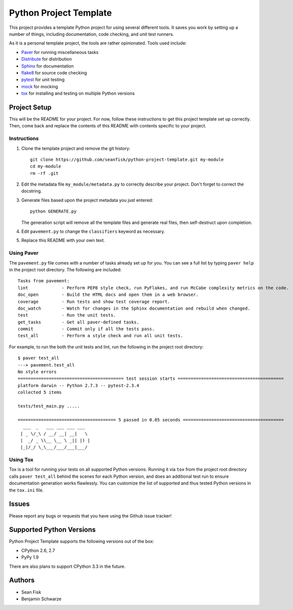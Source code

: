 =========================
 Python Project Template
=========================

.. image:: https://travis-ci.org/seanfisk/python-project-template.png
   :target: https://travis-ci.org/seanfisk/python-project-template

This project provides a template Python project for using several different tools. It saves you work by setting up a number of things, including documentation, code checking, and unit test runners.

As it is a personal template project, the tools are rather opinionated. Tools used include:

* Paver_ for running miscellaneous tasks
* Distribute_ for distribution
* Sphinx_ for documentation
* flake8_ for source code checking
* pytest_ for unit testing
* mock_ for mocking
* tox_ for installing and testing on multiple Python versions

.. _Paver: http://paver.github.io/paver/
.. _Distribute: http://pythonhosted.org/distribute/
.. _Sphinx: http://sphinx-doc.org/
.. _flake8: https://pypi.python.org/pypi/flake8
.. _pytest: http://pytest.org/latest/
.. _mock: http://www.voidspace.org.uk/python/mock/
.. _tox: http://testrun.org/tox/latest/

Project Setup
=============

This will be the README for your project. For now, follow these instructions to get this project template set up correctly. Then, come back and replace the contents of this README with contents specific to your project.

Instructions
------------

#. Clone the template project and remove the git history::

        git clone https://github.com/seanfisk/python-project-template.git my-module
        cd my-module
        rm -rf .git

#. Edit the metadata file ``my_module/metadata.py`` to correctly describe your project. Don't forget to correct the docstring.

#. Generate files based upon the project metadata you just entered::

        python GENERATE.py

   The generation script will remove all the template files and generate real files, then self-destruct upon completion.

#. Edit ``pavement.py`` to change the ``classifiers`` keyword as necessary.

#. Replace this README with your own text.

Using Paver
-----------

The ``pavement.py`` file comes with a number of tasks already set up for you. You can see a full list by typing ``paver help`` in the project root directory. The following are included::

    Tasks from pavement:
    lint             - Perform PEP8 style check, run PyFlakes, and run McCabe complexity metrics on the code.
    doc_open         - Build the HTML docs and open them in a web browser.
    coverage         - Run tests and show test coverage report.
    doc_watch        - Watch for changes in the Sphinx documentation and rebuild when changed.
    test             - Run the unit tests.
    get_tasks        - Get all paver-defined tasks.
    commit           - Commit only if all the tests pass.
    test_all         - Perform a style check and run all unit tests.

For example, to run the both the unit tests and lint, run the following in the project root directory::

    $ paver test_all
    ---> pavement.test_all
    No style errors
    ========================================= test session starts =========================================
    platform darwin -- Python 2.7.3 -- pytest-2.3.4
    collected 5 items

    tests/test_main.py .....

    ====================================== 5 passed in 0.05 seconds =======================================
      ___  _   ___ ___ ___ ___
     | _ \/_\ / __/ __| __|   \
     |  _/ _ \\__ \__ \ _|| |) |
     |_|/_/ \_\___/___/___|___/


Using Tox
---------

Tox is a tool for running your tests on all supported Python versions.
Running it via ``tox`` from the project root directory calls ``paver test_all`` behind the scenes for each Python version,
and does an additional test run to ensure documentation generation works flawlessly.
You can customize the list of supported and thus tested Python versions in the ``tox.ini`` file.

Issues
======

Please report any bugs or requests that you have using the Github issue tracker!

Supported Python Versions
=========================

Python Project Template supports the following versions out of the box:

* CPython 2.6, 2.7
* PyPy 1.9

There are also plans to support CPython 3.3 in the future.

Authors
=======

* Sean Fisk
* Benjamin Schwarze
